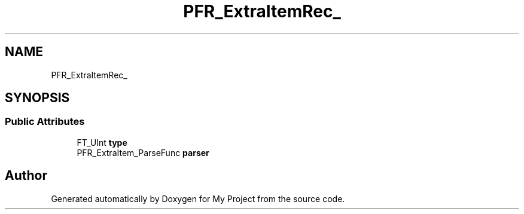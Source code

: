 .TH "PFR_ExtraItemRec_" 3 "Wed Feb 1 2023" "Version Version 0.0" "My Project" \" -*- nroff -*-
.ad l
.nh
.SH NAME
PFR_ExtraItemRec_
.SH SYNOPSIS
.br
.PP
.SS "Public Attributes"

.in +1c
.ti -1c
.RI "FT_UInt \fBtype\fP"
.br
.ti -1c
.RI "PFR_ExtraItem_ParseFunc \fBparser\fP"
.br
.in -1c

.SH "Author"
.PP 
Generated automatically by Doxygen for My Project from the source code\&.
